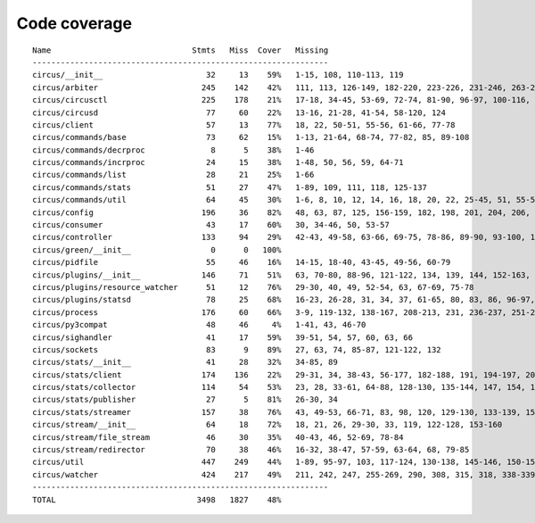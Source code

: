 
Code coverage
=============


::

    Name                              Stmts   Miss  Cover   Missing
    ---------------------------------------------------------------
    circus/__init__                      32     13    59%   1-15, 108, 110-113, 119
    circus/arbiter                      245    142    42%   111, 113, 126-149, 182-220, 223-226, 231-246, 263-288, 291, 294-300, 304-329, 332-350, 359-373, 377, 381, 388, 400-410, 419-426, 429-431, 434-442, 445-446, 459
    circus/circusctl                    225    178    21%   17-18, 34-45, 53-69, 72-74, 81-90, 96-97, 100-116, 119-136, 141-144, 147-150, 154-176, 185-191, 194, 198-204, 208-219, 222, 225, 248-267, 270-298, 302-368, 373-384, 388
    circus/circusd                       77     60    22%   13-16, 21-28, 41-54, 58-120, 124
    circus/client                        57     13    77%   18, 22, 50-51, 55-56, 61-66, 77-78
    circus/commands/base                 73     62    15%   1-13, 21-64, 68-74, 77-82, 85, 89-108
    circus/commands/decrproc              8      5    38%   1-46
    circus/commands/incrproc             24     15    38%   1-48, 50, 56, 59, 64-71
    circus/commands/list                 28     21    25%   1-66
    circus/commands/stats                51     27    47%   1-89, 109, 111, 118, 125-137
    circus/commands/util                 64     45    30%   1-6, 8, 10, 12, 14, 16, 18, 20, 22, 25-45, 51, 55-56, 60-61, 68-69, 72-77, 80-83
    circus/config                       196     36    82%   48, 63, 87, 125, 156-159, 182, 198, 201, 204, 206, 212, 215, 218, 224-225, 227-228, 230, 232, 235, 238, 241, 247, 253-274
    circus/consumer                      43     17    60%   30, 34-46, 50, 53-57
    circus/controller                   133     94    29%   42-43, 49-58, 63-66, 69-75, 78-86, 89-90, 93-100, 103-105, 109-163, 167-168, 171-172, 175-191
    circus/green/__init__                 0      0   100%   
    circus/pidfile                       55     46    16%   14-15, 18-40, 43-45, 49-56, 60-79
    circus/plugins/__init__             146     71    51%   63, 70-80, 88-96, 121-122, 134, 139, 144, 152-163, 179, 183, 189-257, 261
    circus/plugins/resource_watcher      51     12    76%   29-30, 40, 49, 52-54, 63, 67-69, 75-78
    circus/plugins/statsd                78     25    68%   16-23, 26-28, 31, 34, 37, 61-65, 80, 83, 86, 96-97, 102, 111, 120
    circus/process                      176     60    66%   3-9, 119-132, 138-167, 208-213, 231, 236-237, 251-252, 275-276, 282, 288, 294, 300-303, 308-313, 332, 347, 356
    circus/py3compat                     48     46     4%   1-41, 43, 46-70
    circus/sighandler                    41     17    59%   39-51, 54, 57, 60, 63, 66
    circus/sockets                       83      9    89%   27, 63, 74, 85-87, 121-122, 132
    circus/stats/__init__                41     28    32%   34-85, 89
    circus/stats/client                 174    136    22%   29-31, 34, 38-43, 56-177, 182-188, 191, 194-197, 201-243, 247
    circus/stats/collector              114     54    53%   23, 28, 33-61, 64-88, 128-130, 135-144, 147, 154, 161-165
    circus/stats/publisher               27      5    81%   26-30, 34
    circus/stats/streamer               157     38    76%   43, 49-53, 66-71, 83, 98, 120, 129-130, 133-139, 151, 165-175, 193-194, 197-198, 201, 205-206
    circus/stream/__init__               64     18    72%   18, 21, 26, 29-30, 33, 119, 122-128, 153-160
    circus/stream/file_stream            46     30    35%   40-43, 46, 52-69, 78-84
    circus/stream/redirector             70     38    46%   16-32, 38-47, 57-59, 63-64, 68, 79-85
    circus/util                         447    249    44%   1-89, 95-97, 103, 117-124, 130-138, 145-146, 150-151, 155-156, 164-165, 171-172, 176-177, 182-187, 191-192, 196-197, 201-202, 208-209, 214, 226, 235, 250, 258, 275, 283, 291, 295, 297, 301-307, 312-315, 321-331, 337-359, 379, 389-394, 412, 415, 423, 431, 437-443, 486-506, 518, 521, 524-526, 537, 546, 551-552, 565-567, 571, 575-583, 586, 597, 601-705
    circus/watcher                      424    217    49%   211, 242, 247, 255-269, 290, 308, 315, 318, 338-339, 345-363, 370-371, 381, 385-391, 399-404, 410, 421-422, 430, 440, 469, 476-477, 480-481, 488, 494-517, 525-529, 533-537, 540-545, 551-556, 562-563, 567-569, 573-574, 578, 592-593, 604-605, 610, 626, 634-646, 654-684, 690-695, 701-716, 720-725, 729-735, 747-791, 795-801, 805-811
    ---------------------------------------------------------------
    TOTAL                              3498   1827    48%   


